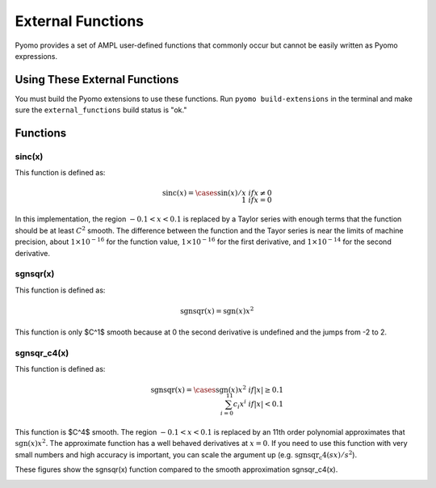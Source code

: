 External Functions
==================

Pyomo provides a set of AMPL user-defined functions that commonly occur but cannot be easily written as Pyomo expressions.

Using These External Functions
------------------------------

You must build the Pyomo extensions to use these functions.  Run ``pyomo build-extensions`` in the terminal and make sure the ``external_functions`` build status is "ok."

.. doctest::

    >>> import pyomo.environ as pyo
    >>> from pyomo.common.fileutils import find_library
    >>> flib = find_library("external_functions")
    >>> m = pyo.ConcreteModel(name = 'ExternalFunctions')
    >>> m.sinc = pyo.ExternalFunction(library=flib, function="sinc")
    >>> m.x = pyo.Var()
    >>> m.z = pyo.Var()
    >>> m.constraint = pyo.Constraint(expr = m.z == m.sinc(m.x))

Functions
---------

sinc(x)
~~~~~~~

This function is defined as:

.. math::

    \text{sinc}(x) = \cases{
        \sin(x) / x & if $x \neq 0$ \\
        1 & if $x = 0$
    }

In this implementation, the region :math:`-0.1 < x < 0.1` is replaced by a Taylor series with enough terms that the function should be at least :math:`C^2` smooth.  The difference between the function and the Tayor series is near the limits of machine precision, about :math:`1 \times 10^{-16}` for the function value,  :math:`1 \times 10^{-16}` for the first derivative, and :math:`1 \times 10^{-14}` for the second derivative.

sgnsqr(x)
~~~~~~~~~

This function is defined as:

.. math::

    \text{sgnsqr}(x) = \text{sgn}(x)x^2

This function is only $C^1$ smooth because at 0 the second derivative is undefined and the jumps from -2 to 2.  

sgnsqr_c4(x)
~~~~~~~~~~~~


This function is defined as:

.. math::

    \text{sgnsqr}(x) = \cases{
        \text{sgn}(x)x^2 & if $|x| \ge 0.1$ \\
        \sum_{i=0}^{11} c_i x^i & if $|x| < 0.1$
    }

This function is $C^4$ smooth.  The region :math:`-0.1 < x < 0.1` is replaced by an 11th order polynomial approximates that :math:`\text{sgn}(x)x^2`.  The approximate function has a well behaved derivatives at :math:`x=0`.  If you need to use this function with very small numbers and high accuracy is important, you can scale the argument up (e.g. :math:`\text{sgnsqr_c4}(sx)/s^2`).

These figures show the sgnsqr(x) function compared to the smooth approximation sgnsqr_c4(x).

.. image:: figs/sgnsqr_f.png

.. image:: figs/sgnsqr_fx.png

.. image:: figs/sgnsqr_fxx.png


